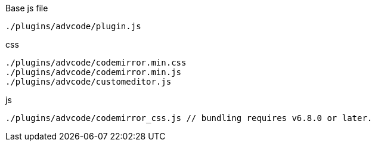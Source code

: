 .Base js file
[source, js]
----
./plugins/advcode/plugin.js
----

.css
[source, js]
----
./plugins/advcode/codemirror.min.css
./plugins/advcode/codemirror.min.js
./plugins/advcode/customeditor.js
----

.js
[source, js]
----
./plugins/advcode/codemirror_css.js // bundling requires v6.8.0 or later.
----